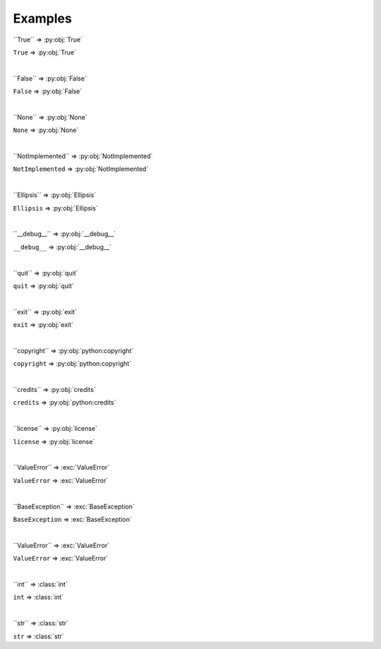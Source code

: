==========
Examples
==========

\`\`True\`\` => \:py\:obj\:\`True\`

``True`` => :py:obj:`True`

|

\`\`False\`\` => \:py\:obj\:\`False\`

``False`` => :py:obj:`False`

|

\`\`None\`\` => \:py\:obj\:\`None\`

``None`` => :py:obj:`None`

|

\`\`NotImplemented\`\` => \:py\:obj\:\`NotImplemented\`

``NotImplemented`` => :py:obj:`NotImplemented`

|

\`\`Ellipsis\`\` => \:py\:obj\:\`Ellipsis\`

``Ellipsis`` => :py:obj:`Ellipsis`

|

\`\`__debug__\`\` => \:py\:obj\:\`__debug__\`

``__debug__`` => :py:obj:`__debug__`

|

\`\`quit\`\` => \:py\:obj\:\`quit\`

``quit`` => :py:obj:`quit`

|

\`\`exit\`\` => \:py\:obj\:\`exit\`

``exit`` => :py:obj:`exit`

|

\`\`copyright\`\` => \:py\:obj\:\`python:copyright\`

``copyright`` => :py:obj:`python:copyright`

|

\`\`credits\`\` => \:py\:obj\:\`credits\`

``credits`` => :py:obj:`python:credits`

|

\`\`license\`\` => \:py\:obj\:\`license\`

``license`` => :py:obj:`license`

|

\`\`ValueError\`\` => \:exc\:\`ValueError\`

``ValueError`` => :exc:`ValueError`

|

\`\`BaseException\`\` => \:exc\:\`BaseException\`

``BaseException`` => :exc:`BaseException`

|

\`\`ValueError\`\` => \:exc\:\`ValueError\`

``ValueError`` => :exc:`ValueError`

|

\`\`int\`\` => \:class\:\`int\`

``int`` => :class:`int`

|

\`\`str\`\` => \:class\:\`str\`

``str`` => :class:`str`
